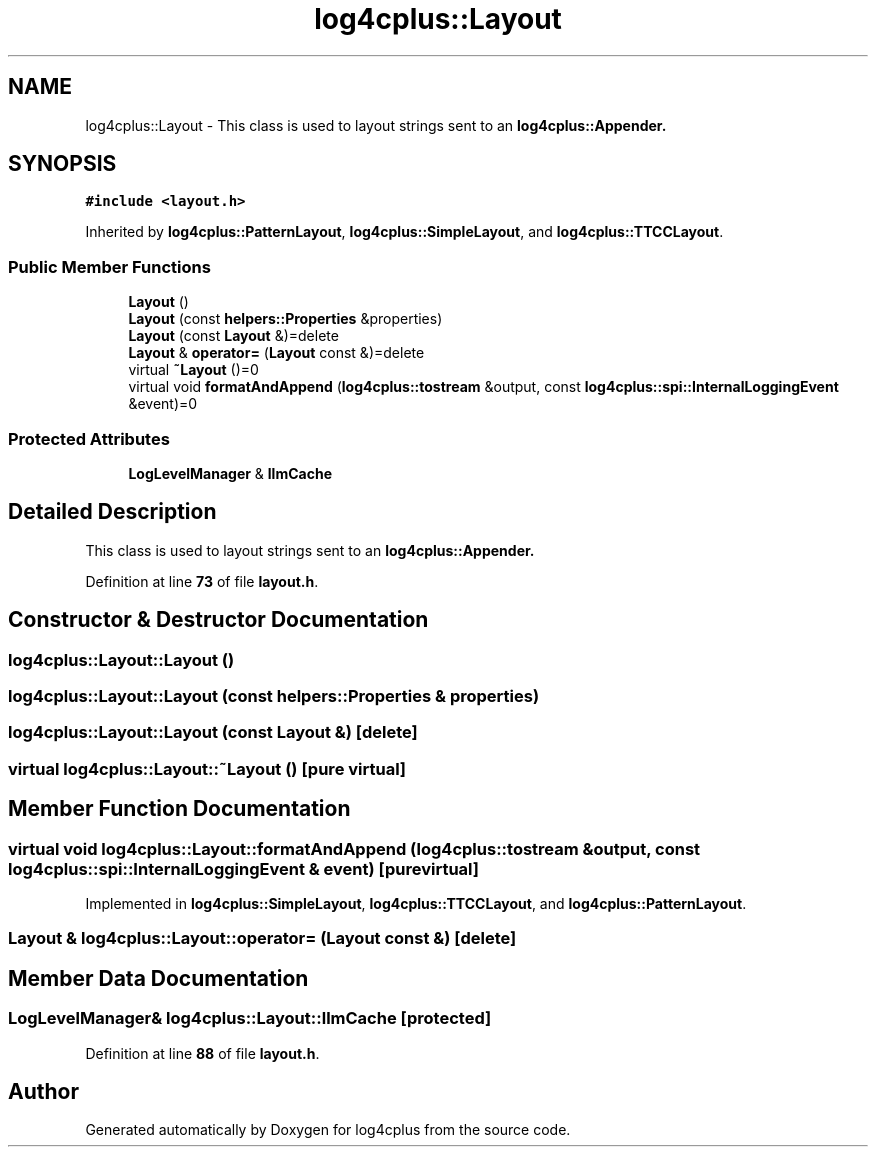 .TH "log4cplus::Layout" 3 "Fri Sep 20 2024" "Version 3.0.0" "log4cplus" \" -*- nroff -*-
.ad l
.nh
.SH NAME
log4cplus::Layout \- This class is used to layout strings sent to an \fC\fBlog4cplus::Appender\fP\fP\&.  

.SH SYNOPSIS
.br
.PP
.PP
\fC#include <layout\&.h>\fP
.PP
Inherited by \fBlog4cplus::PatternLayout\fP, \fBlog4cplus::SimpleLayout\fP, and \fBlog4cplus::TTCCLayout\fP\&.
.SS "Public Member Functions"

.in +1c
.ti -1c
.RI "\fBLayout\fP ()"
.br
.ti -1c
.RI "\fBLayout\fP (const \fBhelpers::Properties\fP &properties)"
.br
.ti -1c
.RI "\fBLayout\fP (const \fBLayout\fP &)=delete"
.br
.ti -1c
.RI "\fBLayout\fP & \fBoperator=\fP (\fBLayout\fP const &)=delete"
.br
.ti -1c
.RI "virtual \fB~Layout\fP ()=0"
.br
.ti -1c
.RI "virtual void \fBformatAndAppend\fP (\fBlog4cplus::tostream\fP &output, const \fBlog4cplus::spi::InternalLoggingEvent\fP &event)=0"
.br
.in -1c
.SS "Protected Attributes"

.in +1c
.ti -1c
.RI "\fBLogLevelManager\fP & \fBllmCache\fP"
.br
.in -1c
.SH "Detailed Description"
.PP 
This class is used to layout strings sent to an \fC\fBlog4cplus::Appender\fP\fP\&. 
.PP
Definition at line \fB73\fP of file \fBlayout\&.h\fP\&.
.SH "Constructor & Destructor Documentation"
.PP 
.SS "log4cplus::Layout::Layout ()"

.SS "log4cplus::Layout::Layout (const \fBhelpers::Properties\fP & properties)"

.SS "log4cplus::Layout::Layout (const \fBLayout\fP &)\fC [delete]\fP"

.SS "virtual log4cplus::Layout::~Layout ()\fC [pure virtual]\fP"

.SH "Member Function Documentation"
.PP 
.SS "virtual void log4cplus::Layout::formatAndAppend (\fBlog4cplus::tostream\fP & output, const \fBlog4cplus::spi::InternalLoggingEvent\fP & event)\fC [pure virtual]\fP"

.PP
Implemented in \fBlog4cplus::SimpleLayout\fP, \fBlog4cplus::TTCCLayout\fP, and \fBlog4cplus::PatternLayout\fP\&.
.SS "\fBLayout\fP & log4cplus::Layout::operator= (\fBLayout\fP const &)\fC [delete]\fP"

.SH "Member Data Documentation"
.PP 
.SS "\fBLogLevelManager\fP& log4cplus::Layout::llmCache\fC [protected]\fP"

.PP
Definition at line \fB88\fP of file \fBlayout\&.h\fP\&.

.SH "Author"
.PP 
Generated automatically by Doxygen for log4cplus from the source code\&.
